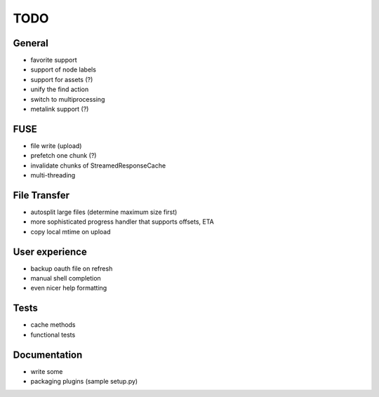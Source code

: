 TODO
----

General
~~~~~~~

* favorite support
* support of node labels
* support for assets (?)
* unify the find action
* switch to multiprocessing
* metalink support (?)

FUSE
~~~~

* file write (upload)
* prefetch one chunk (?)
* invalidate chunks of StreamedResponseCache
* multi-threading

File Transfer
~~~~~~~~~~~~~

* autosplit large files (determine maximum size first)
* more sophisticated progress handler that supports offsets, ETA
* copy local mtime on upload

User experience
~~~~~~~~~~~~~~~

* backup oauth file on refresh
* manual shell completion
* even nicer help formatting

Tests
~~~~~

* cache methods
* functional tests

Documentation
~~~~~~~~~~~~~

* write some
* packaging plugins (sample setup.py)

